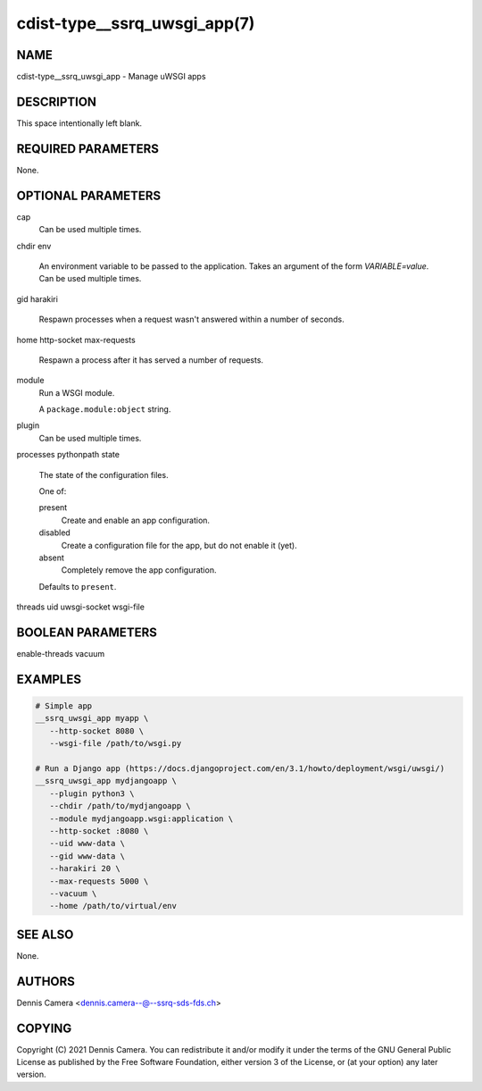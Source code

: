 cdist-type__ssrq_uwsgi_app(7)
=============================

NAME
----
cdist-type__ssrq_uwsgi_app - Manage uWSGI apps


DESCRIPTION
-----------
This space intentionally left blank.


REQUIRED PARAMETERS
-------------------
None.


OPTIONAL PARAMETERS
-------------------
cap
   Can be used multiple times.
chdir
env
   An environment variable to be passed to the application.
   Takes an argument of the form `VARIABLE=value`.
   Can be used multiple times.
gid
harakiri
   Respawn processes when a request wasn't answered within a number of seconds.
home
http-socket
max-requests
   Respawn a process after it has served a number of requests.
module
   Run a WSGI module.

   A ``package.module:object`` string.
plugin
   Can be used multiple times.
processes
pythonpath
state
   The state of the configuration files.

   One of:

   present
      Create and enable an app configuration.
   disabled
      Create a configuration file for the app, but do not enable it (yet).
   absent
      Completely remove the app configuration.

   Defaults to ``present``.
threads
uid
uwsgi-socket
wsgi-file


BOOLEAN PARAMETERS
------------------
enable-threads
vacuum


EXAMPLES
--------

.. code-block:: sh

   # Simple app
   __ssrq_uwsgi_app myapp \
      --http-socket 8080 \
      --wsgi-file /path/to/wsgi.py

   # Run a Django app (https://docs.djangoproject.com/en/3.1/howto/deployment/wsgi/uwsgi/)
   __ssrq_uwsgi_app mydjangoapp \
      --plugin python3 \
      --chdir /path/to/mydjangoapp \
      --module mydjangoapp.wsgi:application \
      --http-socket :8080 \
      --uid www-data \
      --gid www-data \
      --harakiri 20 \
      --max-requests 5000 \
      --vacuum \
      --home /path/to/virtual/env



SEE ALSO
--------
None.


AUTHORS
-------
Dennis Camera <dennis.camera--@--ssrq-sds-fds.ch>


COPYING
-------
Copyright \(C) 2021 Dennis Camera. You can redistribute it
and/or modify it under the terms of the GNU General Public License as
published by the Free Software Foundation, either version 3 of the
License, or (at your option) any later version.
